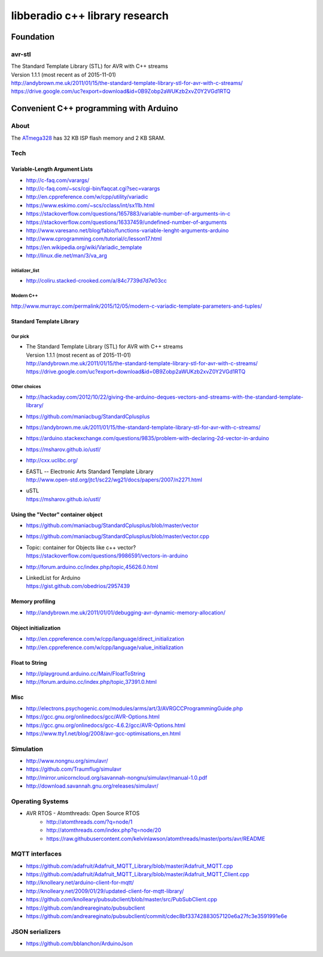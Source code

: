 ###############################
libberadio c++ library research
###############################

**********
Foundation
**********

avr-stl
=======
| The Standard Template Library (STL) for AVR with C++ streams
| Version 1.1.1 (most recent as of 2015-11-01)
| http://andybrown.me.uk/2011/01/15/the-standard-template-library-stl-for-avr-with-c-streams/
| https://drive.google.com/uc?export=download&id=0B9Zobp2aWUKzb2xvZ0Y2VGd1RTQ


***************************************
Convenient C++ programming with Arduino
***************************************

About
=====
The ATmega328_ has 32 KB ISP flash memory and 2 KB SRAM.

.. _ATmega328: https://en.wikipedia.org/wiki/ATmega328


Tech
====

Variable-Length Argument Lists
------------------------------
- http://c-faq.com/varargs/
- http://c-faq.com/~scs/cgi-bin/faqcat.cgi?sec=varargs
- http://en.cppreference.com/w/cpp/utility/variadic
- https://www.eskimo.com/~scs/cclass/int/sx11b.html
- https://stackoverflow.com/questions/1657883/variable-number-of-arguments-in-c
- https://stackoverflow.com/questions/16337459/undefined-number-of-arguments
- http://www.varesano.net/blog/fabio/functions-variable-lenght-arguments-arduino
- http://www.cprogramming.com/tutorial/c/lesson17.html
- https://en.wikipedia.org/wiki/Variadic_template
- http://linux.die.net/man/3/va_arg

initializer_list
................
- http://coliru.stacked-crooked.com/a/84c7739d7d7e03cc

Modern C++
..........
http://www.murrayc.com/permalink/2015/12/05/modern-c-variadic-template-parameters-and-tuples/


Standard Template Library
-------------------------
Our pick
........
- | The Standard Template Library (STL) for AVR with C++ streams
  | Version 1.1.1 (most recent as of 2015-11-01)
  | http://andybrown.me.uk/2011/01/15/the-standard-template-library-stl-for-avr-with-c-streams/
  | https://drive.google.com/uc?export=download&id=0B9Zobp2aWUKzb2xvZ0Y2VGd1RTQ

Other choices
.............
- http://hackaday.com/2012/10/22/giving-the-arduino-deques-vectors-and-streams-with-the-standard-template-library/
- https://github.com/maniacbug/StandardCplusplus
- https://andybrown.me.uk/2011/01/15/the-standard-template-library-stl-for-avr-with-c-streams/
- https://arduino.stackexchange.com/questions/9835/problem-with-declaring-2d-vector-in-arduino
- https://msharov.github.io/ustl/
- http://cxx.uclibc.org/
- | EASTL -- Electronic Arts Standard Template Library
  | http://www.open-std.org/jtc1/sc22/wg21/docs/papers/2007/n2271.html
- | uSTL
  | https://msharov.github.io/ustl/


Using the "Vector" container object
-----------------------------------
- https://github.com/maniacbug/StandardCplusplus/blob/master/vector
- https://github.com/maniacbug/StandardCplusplus/blob/master/vector.cpp
- | Topic: container for Objects like c++ vector?
  | https://stackoverflow.com/questions/9986591/vectors-in-arduino
- http://forum.arduino.cc/index.php/topic,45626.0.html
- | LinkedList for Arduino
  | https://gist.github.com/obedrios/2957439


Memory profiling
----------------
- http://andybrown.me.uk/2011/01/01/debugging-avr-dynamic-memory-allocation/

Object initialization
---------------------
- http://en.cppreference.com/w/cpp/language/direct_initialization
- http://en.cppreference.com/w/cpp/language/value_initialization


Float to String
---------------
- http://playground.arduino.cc/Main/FloatToString
- http://forum.arduino.cc/index.php/topic,37391.0.html

Misc
----
- http://electrons.psychogenic.com/modules/arms/art/3/AVRGCCProgrammingGuide.php
- https://gcc.gnu.org/onlinedocs/gcc/AVR-Options.html
- https://gcc.gnu.org/onlinedocs/gcc-4.6.2/gcc/AVR-Options.html
- https://www.tty1.net/blog/2008/avr-gcc-optimisations_en.html


Simulation
==========
- http://www.nongnu.org/simulavr/
- https://github.com/Traumflug/simulavr
- http://mirror.unicorncloud.org/savannah-nongnu/simulavr/manual-1.0.pdf
- http://download.savannah.gnu.org/releases/simulavr/


Operating Systems
=================
- AVR RTOS - Atomthreads: Open Source RTOS
    - http://atomthreads.com/?q=node/1
    - http://atomthreads.com/index.php?q=node/20
    - https://raw.githubusercontent.com/kelvinlawson/atomthreads/master/ports/avr/README

MQTT interfaces
===============
- https://github.com/adafruit/Adafruit_MQTT_Library/blob/master/Adafruit_MQTT.cpp
- https://github.com/adafruit/Adafruit_MQTT_Library/blob/master/Adafruit_MQTT_Client.cpp
- http://knolleary.net/arduino-client-for-mqtt/
- http://knolleary.net/2009/01/29/updated-client-for-mqtt-library/
- https://github.com/knolleary/pubsubclient/blob/master/src/PubSubClient.cpp
- https://github.com/andreareginato/pubsubclient
- https://github.com/andreareginato/pubsubclient/commit/cdec8bf33742883057120e6a27fc3e3591991e6e

JSON serializers
================
- https://github.com/bblanchon/ArduinoJson
